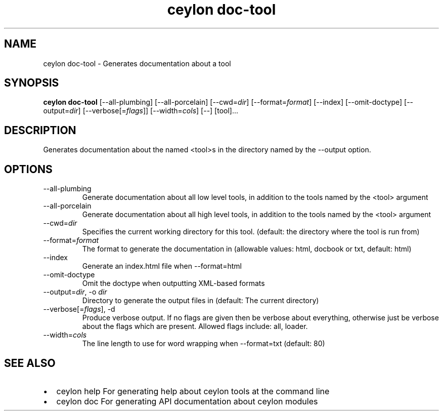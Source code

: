 '\" -*- coding: us-ascii -*-
.if \n(.g .ds T< \\FC
.if \n(.g .ds T> \\F[\n[.fam]]
.de URL
\\$2 \(la\\$1\(ra\\$3
..
.if \n(.g .mso www.tmac
.TH "ceylon doc-tool" 1 "21 November 2016" "" ""
.SH NAME
ceylon doc-tool \- Generates documentation about a tool
.SH SYNOPSIS
'nh
.fi
.ad l
\fBceylon doc-tool\fR \kx
.if (\nx>(\n(.l/2)) .nr x (\n(.l/5)
'in \n(.iu+\nxu
[--all-plumbing] [--all-porcelain] [--cwd=\fIdir\fR] [--format=\fIformat\fR] [--index] [--omit-doctype] [--output=\fIdir\fR] [--verbose[=\fIflags\fR]] [--width=\fIcols\fR] [--] [tool]\&...
'in \n(.iu-\nxu
.ad b
'hy
.SH DESCRIPTION
Generates documentation about the named \*(T<<tool>\*(T>s in the directory named by the \*(T<\-\-output\*(T> option.
.SH OPTIONS
.TP 
--all-plumbing
Generate documentation about all low level tools, in addition to the tools named by the \*(T<<tool>\*(T> argument
.TP 
--all-porcelain
Generate documentation about all high level tools, in addition to the tools named by the \*(T<<tool>\*(T> argument
.TP 
--cwd=\fIdir\fR
Specifies the current working directory for this tool. (default: the directory where the tool is run from)
.TP 
--format=\fIformat\fR
The format to generate the documentation in (allowable values: \*(T<html\*(T>, \*(T<docbook\*(T> or \*(T<txt\*(T>, default: \*(T<html\*(T>)
.TP 
--index
Generate an \*(T<index.html\*(T> file when \*(T<\-\-format=html\*(T>
.TP 
--omit-doctype
Omit the doctype when outputting XML-based formats
.TP 
--output=\fIdir\fR, -o \fIdir\fR
Directory to generate the output files in (default: The current directory)
.TP 
--verbose[=\fIflags\fR], -d
Produce verbose output. If no \*(T<flags\*(T> are given then be verbose about everything, otherwise just be verbose about the flags which are present. Allowed flags include: \*(T<all\*(T>, \*(T<loader\*(T>.
.TP 
--width=\fIcols\fR
The line length to use for word wrapping when \*(T<\-\-format=txt\*(T> (default: 80)
.SH "SEE ALSO"
.TP 0.2i
\(bu
\*(T<ceylon help\*(T> For generating help about ceylon tools at the command line
.TP 0.2i
\(bu
\*(T<ceylon doc\*(T> For generating API documentation about ceylon modules
